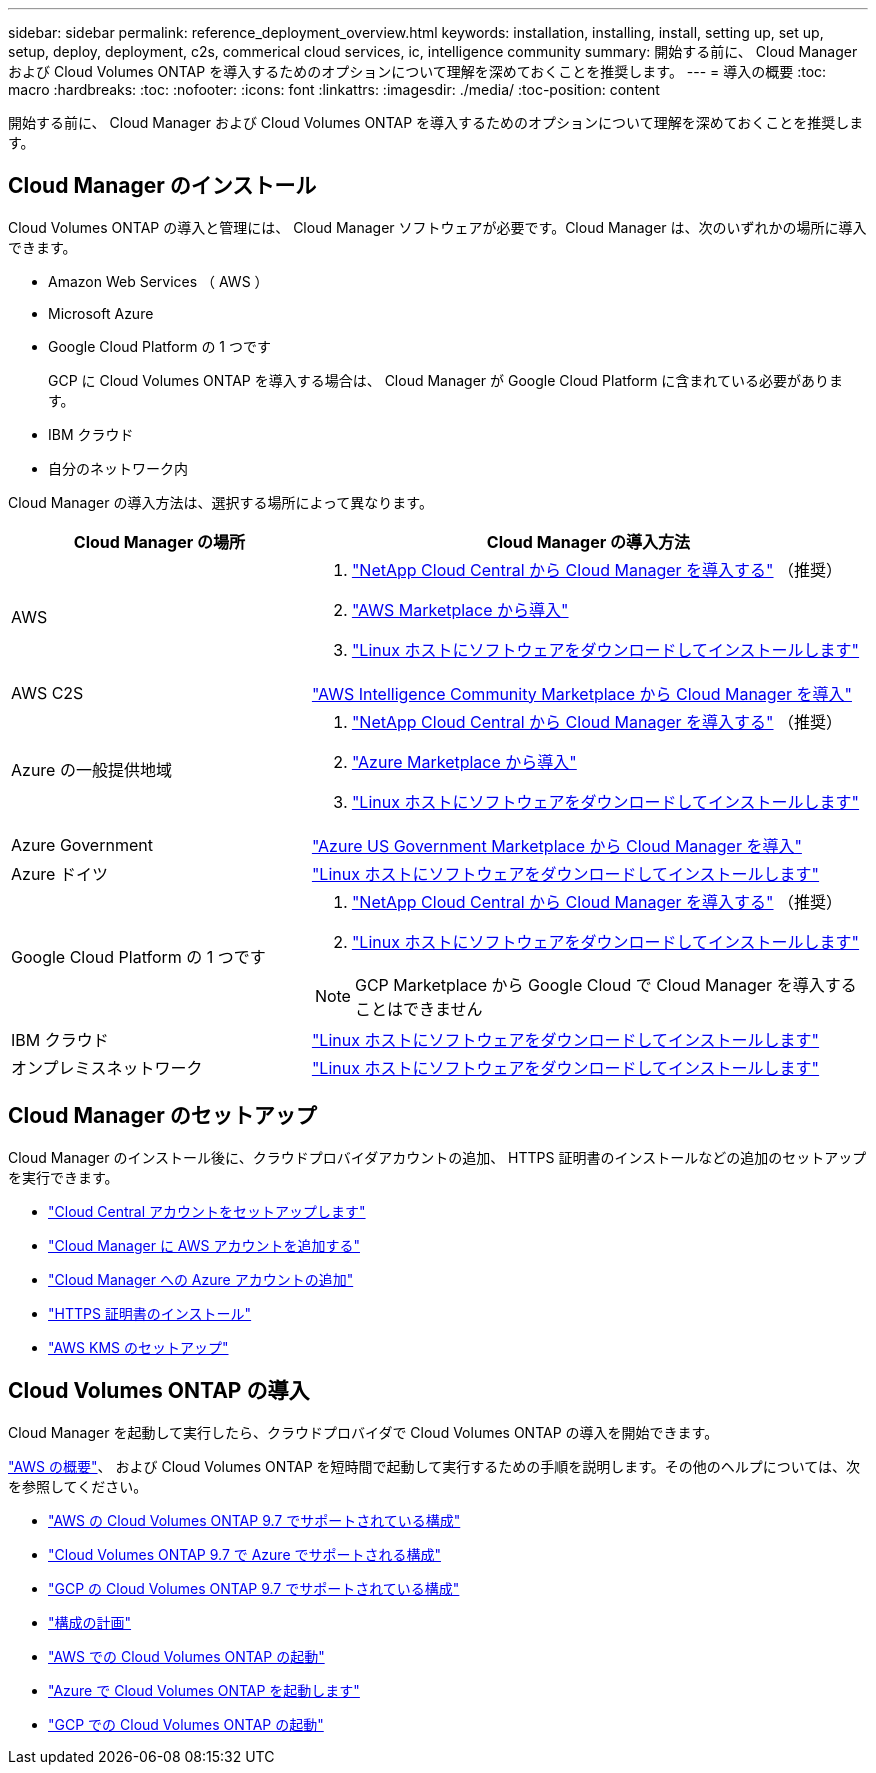---
sidebar: sidebar 
permalink: reference_deployment_overview.html 
keywords: installation, installing, install, setting up, set up, setup, deploy, deployment, c2s, commerical cloud services, ic, intelligence community 
summary: 開始する前に、 Cloud Manager および Cloud Volumes ONTAP を導入するためのオプションについて理解を深めておくことを推奨します。 
---
= 導入の概要
:toc: macro
:hardbreaks:
:toc: 
:nofooter: 
:icons: font
:linkattrs: 
:imagesdir: ./media/
:toc-position: content


[role="lead"]
開始する前に、 Cloud Manager および Cloud Volumes ONTAP を導入するためのオプションについて理解を深めておくことを推奨します。



== Cloud Manager のインストール

Cloud Volumes ONTAP の導入と管理には、 Cloud Manager ソフトウェアが必要です。Cloud Manager は、次のいずれかの場所に導入できます。

* Amazon Web Services （ AWS ）
* Microsoft Azure
* Google Cloud Platform の 1 つです
+
GCP に Cloud Volumes ONTAP を導入する場合は、 Cloud Manager が Google Cloud Platform に含まれている必要があります。

* IBM クラウド
* 自分のネットワーク内


Cloud Manager の導入方法は、選択する場所によって異なります。

[cols="35,65"]
|===
| Cloud Manager の場所 | Cloud Manager の導入方法 


| AWS  a| 
. link:task_getting_started_aws.html["NetApp Cloud Central から Cloud Manager を導入する"] （推奨）
. link:task_launching_aws_mktp.html["AWS Marketplace から導入"]
. link:task_installing_linux.html["Linux ホストにソフトウェアをダウンロードしてインストールします"]




| AWS C2S | link:media/c2s.pdf["AWS Intelligence Community Marketplace から Cloud Manager を導入"^] 


| Azure の一般提供地域  a| 
. link:task_getting_started_azure.html["NetApp Cloud Central から Cloud Manager を導入する"] （推奨）
. link:task_launching_azure_mktp.html["Azure Marketplace から導入"]
. link:task_installing_linux.html["Linux ホストにソフトウェアをダウンロードしてインストールします"]




| Azure Government | link:task_installing_azure_gov.html["Azure US Government Marketplace から Cloud Manager を導入"] 


| Azure ドイツ | link:task_installing_azure_germany.html["Linux ホストにソフトウェアをダウンロードしてインストールします"] 


| Google Cloud Platform の 1 つです  a| 
. link:task_getting_started_gcp.html["NetApp Cloud Central から Cloud Manager を導入する"] （推奨）
. link:task_installing_linux.html["Linux ホストにソフトウェアをダウンロードしてインストールします"]



NOTE: GCP Marketplace から Google Cloud で Cloud Manager を導入することはできません



| IBM クラウド | link:task_installing_linux.html["Linux ホストにソフトウェアをダウンロードしてインストールします"] 


| オンプレミスネットワーク | link:task_installing_linux.html["Linux ホストにソフトウェアをダウンロードしてインストールします"] 
|===


== Cloud Manager のセットアップ

Cloud Manager のインストール後に、クラウドプロバイダアカウントの追加、 HTTPS 証明書のインストールなどの追加のセットアップを実行できます。

* link:task_setting_up_cloud_central_accounts.html["Cloud Central アカウントをセットアップします"]
* link:task_adding_aws_accounts.html["Cloud Manager に AWS アカウントを追加する"]
* link:task_adding_azure_accounts.html["Cloud Manager への Azure アカウントの追加"]
* link:task_installing_https_cert.html["HTTPS 証明書のインストール"]
* link:task_setting_up_kms.html["AWS KMS のセットアップ"]




== Cloud Volumes ONTAP の導入

Cloud Manager を起動して実行したら、クラウドプロバイダで Cloud Volumes ONTAP の導入を開始できます。

link:task_getting_started_aws.html["AWS の概要"]、 および  Cloud Volumes ONTAP を短時間で起動して実行するための手順を説明します。その他のヘルプについては、次を参照してください。

* https://docs.netapp.com/us-en/cloud-volumes-ontap/reference_configs_aws_97.html["AWS の Cloud Volumes ONTAP 9.7 でサポートされている構成"^]
* https://docs.netapp.com/us-en/cloud-volumes-ontap/reference_configs_azure_97.html["Cloud Volumes ONTAP 9.7 で Azure でサポートされる構成"^]
* https://docs.netapp.com/us-en/cloud-volumes-ontap/reference_configs_gcp_97.html["GCP の Cloud Volumes ONTAP 9.7 でサポートされている構成"^]
* link:task_planning_your_config.html["構成の計画"]
* link:task_deploying_otc_aws.html["AWS での Cloud Volumes ONTAP の起動"]
* link:task_deploying_otc_azure.html["Azure で Cloud Volumes ONTAP を起動します"]
* link:task_deploying_gcp.html["GCP での Cloud Volumes ONTAP の起動"]

